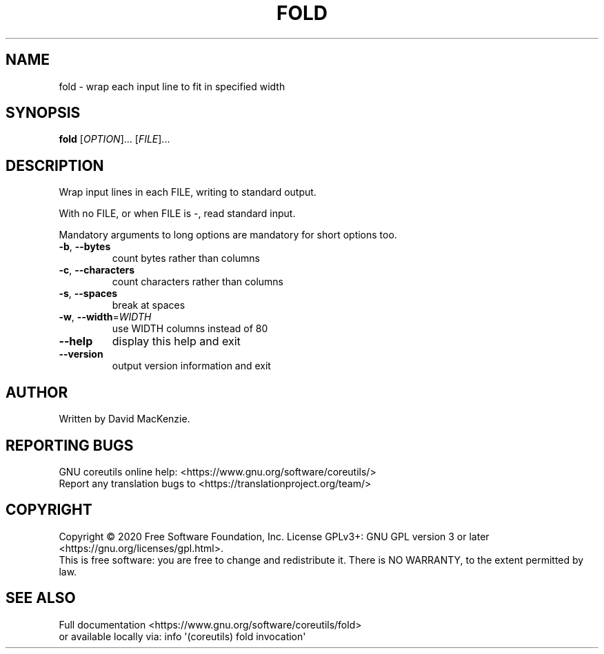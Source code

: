 .\" DO NOT MODIFY THIS FILE!  It was generated by help2man 1.47.3.
.TH FOLD "1" "June 2021" "GNU coreutils 8.32" "User Commands"
.SH NAME
fold \- wrap each input line to fit in specified width
.SH SYNOPSIS
.B fold
[\fI\,OPTION\/\fR]... [\fI\,FILE\/\fR]...
.SH DESCRIPTION
.\" Add any additional description here
.PP
Wrap input lines in each FILE, writing to standard output.
.PP
With no FILE, or when FILE is \-, read standard input.
.PP
Mandatory arguments to long options are mandatory for short options too.
.TP
\fB\-b\fR, \fB\-\-bytes\fR
count bytes rather than columns
.TP
\fB\-c\fR, \fB\-\-characters\fR
count characters rather than columns
.TP
\fB\-s\fR, \fB\-\-spaces\fR
break at spaces
.TP
\fB\-w\fR, \fB\-\-width\fR=\fI\,WIDTH\/\fR
use WIDTH columns instead of 80
.TP
\fB\-\-help\fR
display this help and exit
.TP
\fB\-\-version\fR
output version information and exit
.SH AUTHOR
Written by David MacKenzie.
.SH "REPORTING BUGS"
GNU coreutils online help: <https://www.gnu.org/software/coreutils/>
.br
Report any translation bugs to <https://translationproject.org/team/>
.SH COPYRIGHT
Copyright \(co 2020 Free Software Foundation, Inc.
License GPLv3+: GNU GPL version 3 or later <https://gnu.org/licenses/gpl.html>.
.br
This is free software: you are free to change and redistribute it.
There is NO WARRANTY, to the extent permitted by law.
.SH "SEE ALSO"
Full documentation <https://www.gnu.org/software/coreutils/fold>
.br
or available locally via: info \(aq(coreutils) fold invocation\(aq
